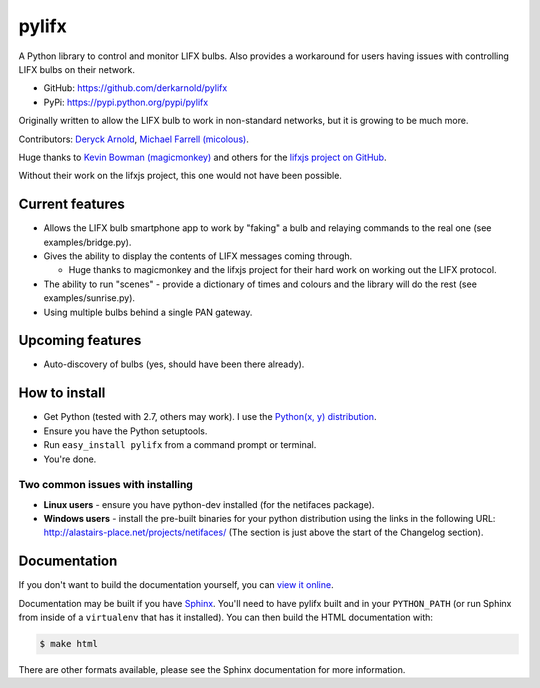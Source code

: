 ******
pylifx
******

A Python library to control and monitor LIFX bulbs. Also provides a workaround
for users having issues with controlling LIFX bulbs on their network.

* GitHub: https://github.com/derkarnold/pylifx
* PyPi: https://pypi.python.org/pypi/pylifx

Originally written to allow the LIFX bulb to work in non-standard networks, but
it is growing to be much more.

Contributors: `Deryck Arnold <https://github.com/derkarnold>`_, `Michael Farrell (micolous) <https://github.com/micolous/>`_.

Huge thanks to `Kevin Bowman (magicmonkey) <https://github.com/magicmonkey/>`_ and others for the `lifxjs project on GitHub <https://github.com/magicmonkey/lifxjs/>`_.

Without their work on the lifxjs project, this one would not have been possible.

Current features
================

* Allows the LIFX bulb smartphone app to work by "faking" a bulb and relaying
  commands to the real one (see examples/bridge.py).

* Gives the ability to display the contents of LIFX messages coming through.

  * Huge thanks to magicmonkey and the lifxjs project for their hard work on
    working out the LIFX protocol.

* The ability to run "scenes" - provide a dictionary of times and colours and
  the library will do the rest (see examples/sunrise.py).

* Using multiple bulbs behind a single PAN gateway.

Upcoming features
=================

* Auto-discovery of bulbs (yes, should have been there already).

How to install
==============

* Get Python (tested with 2.7, others may work). I use the `Python(x, y) distribution <https://code.google.com/p/pythonxy/>`_.
* Ensure you have the Python setuptools.
* Run ``easy_install pylifx`` from a command prompt or terminal.
* You're done.

Two common issues with installing
---------------------------------

* **Linux users** - ensure you have python-dev installed (for the netifaces package).
* **Windows users** - install the pre-built binaries for your python distribution
  using the links in the following URL: http://alastairs-place.net/projects/netifaces/
  (The section is just above the start of the Changelog section).

Documentation
=============

If you don't want to build the documentation yourself, you can `view it online
<http://some-documentation-server.example.com/>`_.

Documentation may be built if you have `Sphinx <http://sphinx-doc.org/>`_.
You'll need to have pylifx built and in your ``PYTHON_PATH`` (or run Sphinx from
inside of a ``virtualenv`` that has it installed).  You can then build the HTML
documentation with:

.. code-block:: console

	$ make html

There are other formats available, please see the Sphinx documentation for more
information.
